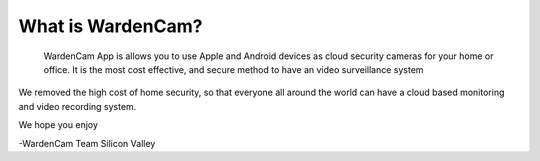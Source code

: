 What is WardenCam?
++++

 WardenCam App is allows you to use Apple and Android devices as cloud security cameras for your home or office. It is the most cost effective, and secure method to have an video surveillance system

We removed the high cost of home security, so that everyone all around the world can have a cloud based monitoring and video recording system.

We hope you enjoy

-WardenCam Team
Silicon Valley
